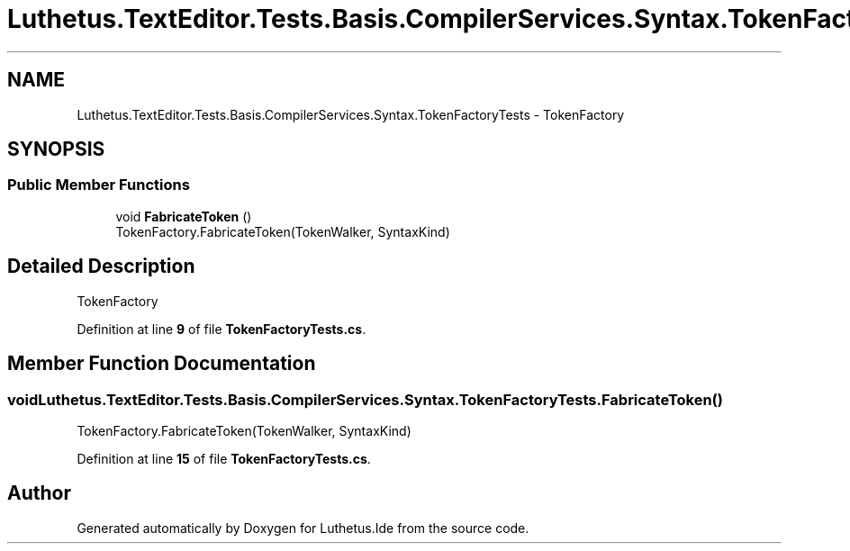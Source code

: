 .TH "Luthetus.TextEditor.Tests.Basis.CompilerServices.Syntax.TokenFactoryTests" 3 "Version 1.0.0" "Luthetus.Ide" \" -*- nroff -*-
.ad l
.nh
.SH NAME
Luthetus.TextEditor.Tests.Basis.CompilerServices.Syntax.TokenFactoryTests \- TokenFactory  

.SH SYNOPSIS
.br
.PP
.SS "Public Member Functions"

.in +1c
.ti -1c
.RI "void \fBFabricateToken\fP ()"
.br
.RI "TokenFactory\&.FabricateToken(TokenWalker, SyntaxKind) "
.in -1c
.SH "Detailed Description"
.PP 
TokenFactory 
.PP
Definition at line \fB9\fP of file \fBTokenFactoryTests\&.cs\fP\&.
.SH "Member Function Documentation"
.PP 
.SS "void Luthetus\&.TextEditor\&.Tests\&.Basis\&.CompilerServices\&.Syntax\&.TokenFactoryTests\&.FabricateToken ()"

.PP
TokenFactory\&.FabricateToken(TokenWalker, SyntaxKind) 
.PP
Definition at line \fB15\fP of file \fBTokenFactoryTests\&.cs\fP\&.

.SH "Author"
.PP 
Generated automatically by Doxygen for Luthetus\&.Ide from the source code\&.
